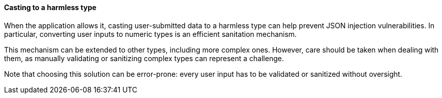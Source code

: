 ==== Casting to a harmless type

When the application allows it, casting user-submitted data to a harmless type
can help prevent JSON injection vulnerabilities. In particular, converting user
inputs to numeric types is an efficient sanitation mechanism.

This mechanism can be extended to other types, including more complex ones.
However, care should be taken when dealing with them, as manually validating or
sanitizing complex types can represent a challenge.

Note that choosing this solution can be error-prone: every user input
has to be validated or sanitized without oversight.